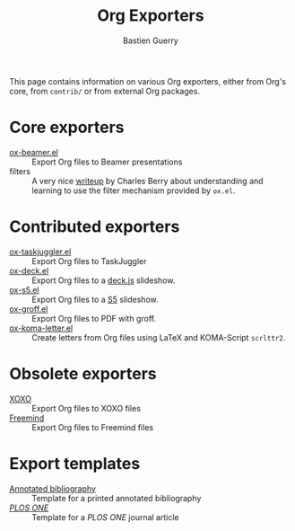 #+TITLE: Org Exporters
#+AUTHOR: Bastien Guerry

This page contains information on various Org exporters, either from Org's
core, from =contrib/= or from external Org packages.

* Core exporters

- [[file:beamer/index.org][ox-beamer.el]] :: Export Org files to Beamer presentations
- filters :: A very nice [[file:filter-markup.org][writeup]] by Charles Berry about understanding
             and learning to use the filter mechanism provided by
             =ox.el=.

* Contributed exporters

- [[file:taskjuggler/ox-taskjuggler.org][ox-taskjuggler.el]] :: Export Org files to TaskJuggler
- [[https://github.com/cybercode/org-slides][ox-deck.el]] :: Export Org files to a [[http://imakewebthings.com/deck.js/][deck.js]] slideshow.
- [[https://github.com/cybercode/org-slides][ox-s5.el]] :: Export Org files to a [[http://meyerweb.com/eric/tools/s5/][S5]] slideshow.
- [[file:ox-groff.org][ox-groff.el]] :: Export Org files to PDF with groff.
- [[file:koma-letter-export.org][ox-koma-letter.el]] :: Create letters from Org files using LaTeX and
     KOMA-Script =scrlttr2=.



* Obsolete exporters

- [[file:xoxo.org][XOXO]] :: Export Org files to XOXO files
- [[file:freemind.org][Freemind]] :: Export Org files to Freemind files

* Export templates

- [[file:anno-bib-template-worg.org][Annotated bibliography]] :: Template for a printed annotated bibliography
- [[file:plos-one-template-worg.org][/PLOS ONE/]] :: Template for a /PLOS ONE/ journal article 



